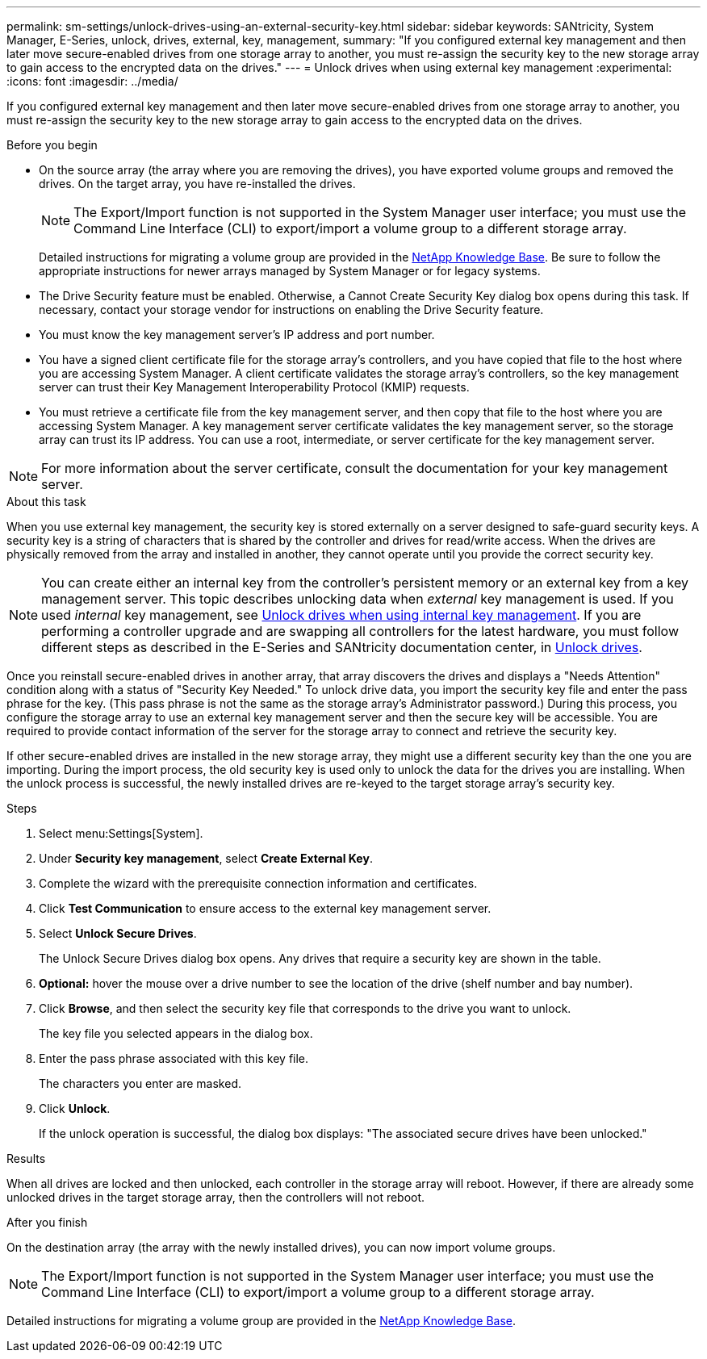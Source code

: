 ---
permalink: sm-settings/unlock-drives-using-an-external-security-key.html
sidebar: sidebar
keywords: SANtricity, System Manager, E-Series, unlock, drives, external, key, management,
summary: "If you configured external key management and then later move secure-enabled drives from one storage array to another, you must re-assign the security key to the new storage array to gain access to the encrypted data on the drives."
---
= Unlock drives when using external key management
:experimental:
:icons: font
:imagesdir: ../media/

[.lead]
If you configured external key management and then later move secure-enabled drives from one storage array to another, you must re-assign the security key to the new storage array to gain access to the encrypted data on the drives.

.Before you begin

* On the source array (the array where you are removing the drives), you have exported volume groups and removed the drives. On the target array, you have re-installed the drives.
+
NOTE: The Export/Import function is not supported in the System Manager user interface; you must use the Command Line Interface (CLI) to export/import a volume group to a different storage array.

+
Detailed instructions for migrating a volume group are provided in the https://kb.netapp.com/[NetApp Knowledge Base^]. Be sure to follow the appropriate instructions for newer arrays managed by System Manager or for legacy systems.

* The Drive Security feature must be enabled. Otherwise, a Cannot Create Security Key dialog box opens during this task. If necessary, contact your storage vendor for instructions on enabling the Drive Security feature.
* You must know the key management server's IP address and port number.
* You have a signed client certificate file for the storage array's controllers, and you have copied that file to the host where you are accessing System Manager. A client certificate validates the storage array's controllers, so the key management server can trust their Key Management Interoperability Protocol (KMIP) requests.
* You must retrieve a certificate file from the key management server, and then copy that file to the host where you are accessing System Manager. A key management server certificate validates the key management server, so the storage array can trust its IP address. You can use a root, intermediate, or server certificate for the key management server.

[NOTE]
====
For more information about the server certificate, consult the documentation for your key management server.
====

.About this task

When you use external key management, the security key is stored externally on a server designed to safe-guard security keys. A security key is a string of characters that is shared by the controller and drives for read/write access. When the drives are physically removed from the array and installed in another, they cannot operate until you provide the correct security key.

[NOTE]
====
You can create either an internal key from the controller's persistent memory or an external key from a key management server. This topic describes unlocking data when _external_ key management is used. If you used _internal_ key management, see link:unlock-drives-using-an-internal-security-key.html[Unlock drives when using internal key management]. If you are performing a controller upgrade and are swapping all controllers for the latest hardware, you must follow different steps as described in the E-Series and SANtricity documentation center, in link:https://docs.netapp.com/us-en/e-series/upgrade-controllers/upgrade-unlock-drives-task.html[Unlock drives].
====

Once you reinstall secure-enabled drives in another array, that array discovers the drives and displays a "Needs Attention" condition along with a status of "Security Key Needed." To unlock drive data, you import the security key file and enter the pass phrase for the key. (This pass phrase is not the same as the storage array's Administrator password.) During this process, you configure the storage array to use an external key management server and then the secure key will be accessible. You are required to provide contact information of the server for the storage array to connect and retrieve the security key.

If other secure-enabled drives are installed in the new storage array, they might use a different security key than the one you are importing. During the import process, the old security key is used only to unlock the data for the drives you are installing. When the unlock process is successful, the newly installed drives are re-keyed to the target storage array's security key.

.Steps

. Select menu:Settings[System].
. Under *Security key management*, select *Create External Key*.
. Complete the wizard with the prerequisite connection information and certificates.
. Click *Test Communication* to ensure access to the external key management server.
. Select *Unlock Secure Drives*.
+
The Unlock Secure Drives dialog box opens. Any drives that require a security key are shown in the table.

. *Optional:* hover the mouse over a drive number to see the location of the drive (shelf number and bay number).
. Click *Browse*, and then select the security key file that corresponds to the drive you want to unlock.
+
The key file you selected appears in the dialog box.

. Enter the pass phrase associated with this key file.
+
The characters you enter are masked.

. Click *Unlock*.
+
If the unlock operation is successful, the dialog box displays: "The associated secure drives have been unlocked."

.Results

When all drives are locked and then unlocked, each controller in the storage array will reboot. However, if there are already some unlocked drives in the target storage array, then the controllers will not reboot.

.After you finish

On the destination array (the array with the newly installed drives), you can now import volume groups.

NOTE: The Export/Import function is not supported in the System Manager user interface; you must use the Command Line Interface (CLI) to export/import a volume group to a different storage array.

Detailed instructions for migrating a volume group are provided in the https://kb.netapp.com/[NetApp Knowledge Base^].
